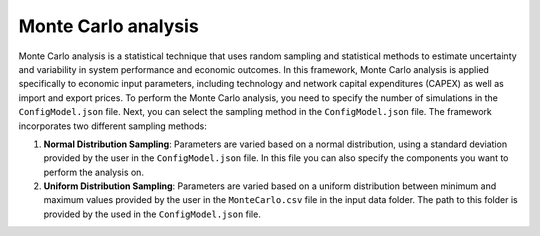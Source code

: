 ..   _monte_carlo:

Monte Carlo analysis
=====================================
Monte Carlo analysis is a statistical technique that uses random sampling and statistical methods to estimate uncertainty
and variability in system performance and economic outcomes. In this framework, Monte Carlo analysis is applied specifically
to economic input parameters, including technology and network capital expenditures (CAPEX) as well as import and export
prices. To perform the Monte Carlo analysis, you need to specify the number of simulations in the ``ConfigModel.json`` file.
Next, you can select the sampling method in the ``ConfigModel.json`` file. The framework incorporates two different sampling methods:

1. **Normal Distribution Sampling**: Parameters are varied based on a normal distribution, using a standard deviation
   provided by the user in the ``ConfigModel.json`` file. In this file you can also specify the components you want to
   perform the analysis on.

2. **Uniform Distribution Sampling**: Parameters are varied based on a uniform distribution between minimum and maximum
   values provided by the user in the ``MonteCarlo.csv`` file in the input data folder. The path to this folder is provided
   by the used in the ``ConfigModel.json`` file.

